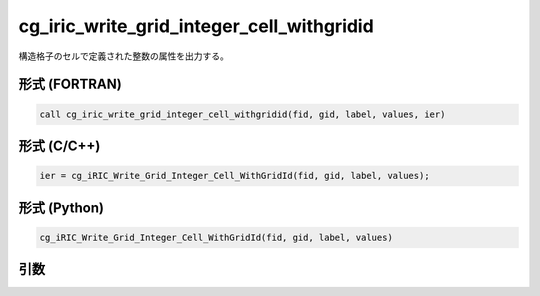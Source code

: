 cg_iric_write_grid_integer_cell_withgridid
============================================

構造格子のセルで定義された整数の属性を出力する。

形式 (FORTRAN)
---------------
.. code-block:: fortran

   call cg_iric_write_grid_integer_cell_withgridid(fid, gid, label, values, ier)

形式 (C/C++)
---------------
.. code-block:: c

   ier = cg_iRIC_Write_Grid_Integer_Cell_WithGridId(fid, gid, label, values);

形式 (Python)
---------------
.. code-block:: python

   cg_iRIC_Write_Grid_Integer_Cell_WithGridId(fid, gid, label, values)

引数
----

.. csv-table:: cg_iric_write_grid_integer_cell_withgridid の引数
   :file: cg_iric_write_grid_integer_cell_withgridid_args.csv
   :header-rows: 1

